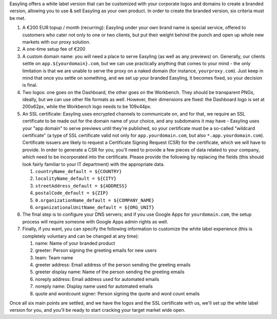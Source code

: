 Easyling offers a white label version that can be customized with your
corporate logos and domains to create a branded version, allowing you to
use & sell Easyling as your own product. In order to create the branded
version, six criteria must be met.

1. A €200 EUR topup / month (recurring): Easyling under your own brand
   name is special service, offered to customers who cater not only to
   one or two clients, but put their weight behind the punch and open up
   whole new markets with our proxy solution.
2. A one-time setup fee of €200
3. A custom domain name: you will need a place to serve Easyling (as
   well as any previews) on. Generally, our clients settle on
   ``app.${yourdomain}.com``, but we can use practically anything that
   comes to your mind - the only limitation is that we are unable to
   serve the proxy on a naked domain (for instance, ``yourproxy.com``).
   Just keep in mind that once you settle on something, and we set up
   your branded Easyling, it becomes fixed, so your decision is final.
4. Two logos: one goes on the Dashboard, the other goes on the
   Workbench. They should be transparent PNGs, ideally, but we can use
   other file formats as well. However, their dimensions are fixed: the
   Dashboard logo is set at 200x62px, while the Workbench logo needs to
   be 109x44px.
5. An SSL certificate: Easyling uses encrypted channels to communicate
   on, and for that, we require an SSL certificate to be made out for
   the domain name of your choice, and any subdomains it may have -
   Easyling uses your "app domain" to serve previews until they're
   published, so your certificate must be a so-called "wildcard
   certificate" (a type of SSL certificate valid not only for
   ``app.yourdomain.com``, but also ``*.app.yourdomain.com``).
   Certificate issuers are likely to request a Certificate Signing
   Request (CSR) for the certificate, which we will have to provide.
   In order to generate a CSR for you, you'll need to provide a few
   pieces of data related to your company, which need to be incorporated
   into the certificate. Please provide the following by replacing the
   fields (this should look fairly familiar to your IT department) with
   the appropriate data.

   1. ``countryName_default = ${COUNTRY}``
   2. ``localityName_default = ${CITY}``
   3. ``streetAddress_default = ${ADDRESS}``
   4. ``postalCode_default = ${ZIP}``
   5. ``0.organizationName_default = ${COMPANY_NAME}``
   6. ``organizationalUnitName_default = ${ORG_UNIT}``

6. The final step is to configure your DNS servers; and if you use
   Google Apps for ``yourdomain.com``, the setup process will require
   someone with Google Apps admin rights as well.
7. Finally, if you want, you can specify the following information to
   customize the white label experience (this is completely voluntary
   and can be changed at any time):

   1. name: Name of your branded product
   2. greeter: Person signing the greeting emails for new users
   3. team: Team name
   4. greeter address: Email address of the person sending the greeting
      emails
   5. greeter display name: Name of the person sending the greeting
      emails
   6. noreply address: Email address used for automated emails
   7. noreply name: Display name used for automated emails
   8. quote and wordcount signer: Person signing the quote and word
      count emails

Once all six main points are settled, and we have the logos and the SSL
certificate with us, we'll set up the white label version for you, and
you'll be ready to start cracking your target market wide open.
